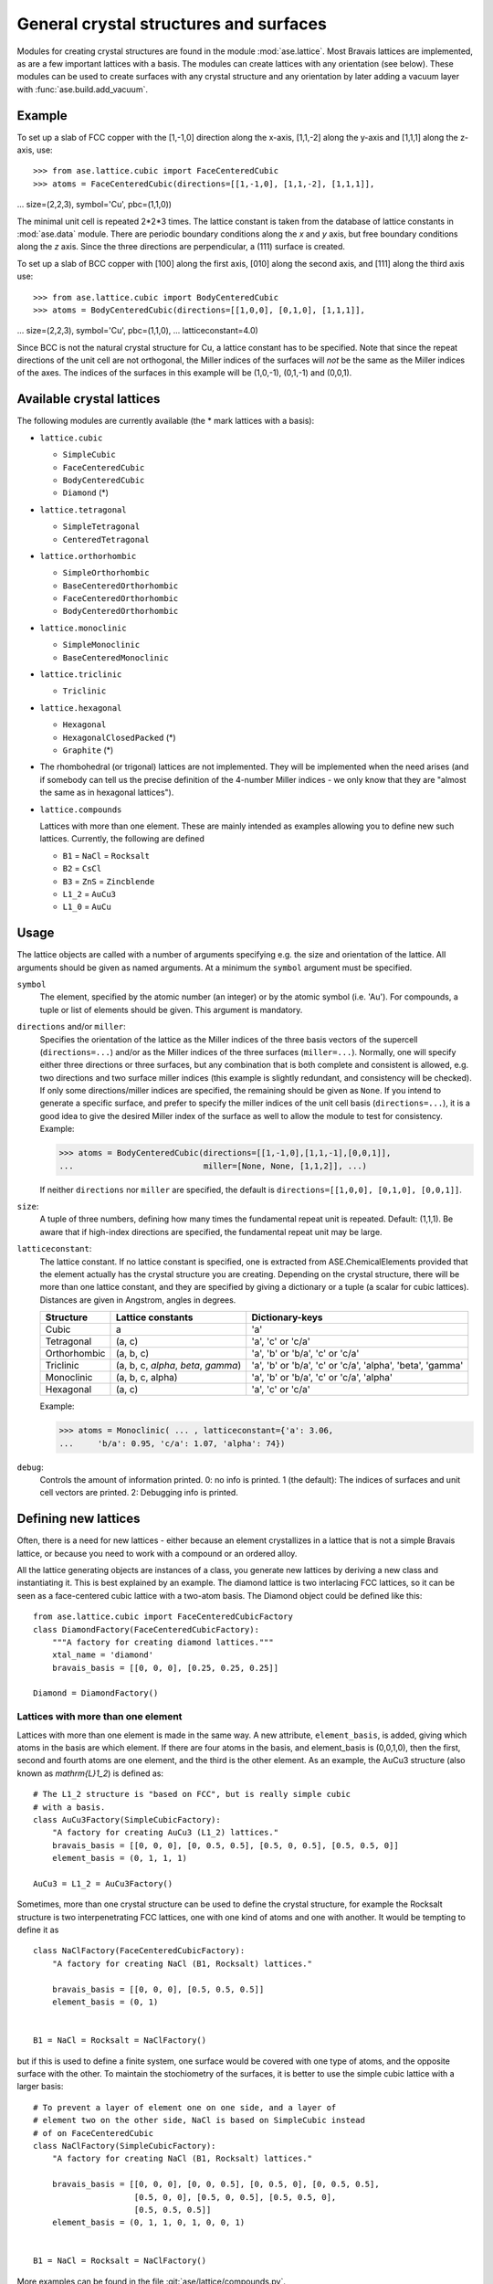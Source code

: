 .. _general-crystal-section:

General crystal structures and surfaces
=======================================

.. module:: ase.lattice

Modules for creating crystal structures are found in the module
:mod:`ase.lattice`.  Most Bravais lattices are implemented, as
are a few important lattices with a basis.  The modules can create
lattices with any orientation (see below).  These modules can be used
to create surfaces with any crystal structure and any orientation by
later adding a vacuum layer with :func:`ase.build.add_vacuum`.


Example
-------

To set up a slab of FCC copper with the [1,-1,0] direction along the
x-axis, [1,1,-2] along the y-axis and [1,1,1] along the z-axis, use::

>>> from ase.lattice.cubic import FaceCenteredCubic
>>> atoms = FaceCenteredCubic(directions=[[1,-1,0], [1,1,-2], [1,1,1]],
...                           size=(2,2,3), symbol='Cu', pbc=(1,1,0))

The minimal unit cell is repeated 2*2*3 times.  The lattice constant
is taken from the database of lattice constants in :mod:`ase.data` module.
There are periodic boundary conditions along the *x* and *y* axis, but
free boundary conditions along the *z* axis. Since the three directions
are perpendicular, a (111) surface is created.

To set up a slab of BCC copper with [100] along the first axis, [010]
along the second axis, and [111] along the third axis use::

>>> from ase.lattice.cubic import BodyCenteredCubic
>>> atoms = BodyCenteredCubic(directions=[[1,0,0], [0,1,0], [1,1,1]],
...                           size=(2,2,3), symbol='Cu', pbc=(1,1,0),
...                           latticeconstant=4.0)

Since BCC is not the natural crystal structure for Cu, a lattice
constant has to be specified.  Note that since the repeat directions
of the unit cell are not orthogonal, the Miller indices of the
surfaces will *not* be the same as the Miller indices of the axes.
The indices of the surfaces in this example will be (1,0,-1), (0,1,-1)
and (0,0,1).


Available crystal lattices
--------------------------

The following modules are currently available (the * mark lattices
with a basis):

* ``lattice.cubic``

  - ``SimpleCubic`` 
  - ``FaceCenteredCubic``
  - ``BodyCenteredCubic``
  - ``Diamond`` (*)

* ``lattice.tetragonal``

  - ``SimpleTetragonal``
  - ``CenteredTetragonal``

* ``lattice.orthorhombic``

  - ``SimpleOrthorhombic``
  - ``BaseCenteredOrthorhombic``
  - ``FaceCenteredOrthorhombic``
  - ``BodyCenteredOrthorhombic``

* ``lattice.monoclinic``

  - ``SimpleMonoclinic``
  - ``BaseCenteredMonoclinic``

* ``lattice.triclinic``

  - ``Triclinic``

* ``lattice.hexagonal``

  - ``Hexagonal``
  - ``HexagonalClosedPacked`` (*)
  - ``Graphite`` (*)

* The rhombohedral (or trigonal) lattices are not implemented.  They
  will be implemented when the need arises (and if somebody can tell
  us the precise definition of the 4-number Miller indices - we only
  know that they are "almost the same as in hexagonal lattices").

* ``lattice.compounds``

  Lattices with more than one element.  These are mainly intended as
  examples allowing you to define new such lattices.  Currently, the
  following are defined

  - ``B1`` = ``NaCl`` = ``Rocksalt``
  - ``B2`` = ``CsCl``
  - ``B3`` = ``ZnS`` = ``Zincblende``
  - ``L1_2`` = ``AuCu3``
  - ``L1_0`` = ``AuCu``


Usage
-----

The lattice objects are called with a number of arguments specifying
e.g. the size and orientation of the lattice.  All arguments should be
given as named arguments.  At a minimum the ``symbol`` argument must
be specified.


``symbol``
  The element, specified by the atomic number (an integer) or by the
  atomic symbol (i.e. 'Au').  For compounds, a tuple or list of
  elements should be given.  This argument is mandatory.

``directions`` and/or ``miller``: 
  Specifies the orientation of the
  lattice as the Miller indices of the three basis vectors of the
  supercell (``directions=...``) and/or as the Miller indices of the
  three surfaces (``miller=...``).  Normally, one will specify either
  three directions or three surfaces, but any combination that is both
  complete and consistent is allowed, e.g. two directions and two
  surface miller indices (this example is slightly redundant, and
  consistency will be checked).  If only some directions/miller
  indices are specified, the remaining should be given as ``None``.
  If you intend to generate a specific surface, and prefer to specify
  the miller indices of the unit cell basis (``directions=...``), it
  is a good idea to give the desired Miller index of the surface as
  well to allow the module to test for consistency.  Example:

  >>> atoms = BodyCenteredCubic(directions=[[1,-1,0],[1,1,-1],[0,0,1]],
  ...                           miller=[None, None, [1,1,2]], ...)

  If neither ``directions`` nor ``miller`` are specified, the default
  is ``directions=[[1,0,0], [0,1,0], [0,0,1]]``.

``size``:
  A tuple of three numbers, defining how many times the fundamental
  repeat unit is repeated. Default: (1,1,1).  Be aware that if
  high-index directions are specified, the fundamental repeat unit may
  be large.

``latticeconstant``:
  The lattice constant.  If no lattice constant is
  specified, one is extracted from ASE.ChemicalElements provided that
  the element actually has the crystal structure you are creating.
  Depending on the crystal structure, there will be more than one
  lattice constant, and they are specified by giving a dictionary or a
  tuple (a scalar for cubic lattices).  Distances are given in
  Angstrom, angles in degrees. 

  =============  ===================  ========================================
  Structure      Lattice constants    Dictionary-keys
  =============  ===================  ========================================
  Cubic          a                    'a'
  Tetragonal     (a, c)               'a', 'c' or 'c/a'
  Orthorhombic   (a, b, c)            'a', 'b' or 'b/a', 'c' or 'c/a'
  Triclinic      (a, b, c, `\alpha`,  'a', 'b' or 'b/a', 'c' or
                 `\beta`, `\gamma`)   'c/a', 'alpha', 'beta', 'gamma'
  Monoclinic     (a, b, c, alpha)     'a', 'b' or 'b/a', 'c' or 'c/a', 'alpha'
  Hexagonal      (a, c)               'a', 'c' or 'c/a'
  =============  ===================  ========================================
  
  Example:

  >>> atoms = Monoclinic( ... , latticeconstant={'a': 3.06, 
  ...     'b/a': 0.95, 'c/a': 1.07, 'alpha': 74})


``debug``:
  Controls the amount of information printed.  0: no info is printed.
  1 (the default): The indices of surfaces and unit cell vectors are
  printed.  2: Debugging info is printed.


Defining new lattices
---------------------

Often, there is a need for new lattices - either because an element
crystallizes in a lattice that is not a simple Bravais lattice, or
because you need to work with a compound or an ordered alloy.

All the lattice generating objects are instances of a class, you
generate new lattices by deriving a new class and instantiating it.
This is best explained by an example.  The diamond lattice is two
interlacing FCC lattices, so it can be seen as a face-centered cubic
lattice with a two-atom basis.  The Diamond object could be defined like
this::

  from ase.lattice.cubic import FaceCenteredCubicFactory
  class DiamondFactory(FaceCenteredCubicFactory):
      """A factory for creating diamond lattices."""
      xtal_name = 'diamond'
      bravais_basis = [[0, 0, 0], [0.25, 0.25, 0.25]]
    
  Diamond = DiamondFactory()


Lattices with more than one element
```````````````````````````````````

Lattices with more than one element is made in the same way.  A new
attribute, ``element_basis``, is added, giving which atoms in the
basis are which element.  If there are four atoms in the basis, and
element_basis is (0,0,1,0), then the first, second and fourth atoms
are one element, and the third is the other element.  As an example,
the AuCu3 structure (also known as `\mathrm{L}1_2`) is defined as::

  # The L1_2 structure is "based on FCC", but is really simple cubic
  # with a basis.
  class AuCu3Factory(SimpleCubicFactory):
      "A factory for creating AuCu3 (L1_2) lattices."
      bravais_basis = [[0, 0, 0], [0, 0.5, 0.5], [0.5, 0, 0.5], [0.5, 0.5, 0]]
      element_basis = (0, 1, 1, 1)

  AuCu3 = L1_2 = AuCu3Factory()

Sometimes, more than one crystal structure can be used to define the
crystal structure, for example the Rocksalt structure is two
interpenetrating FCC lattices, one with one kind of atoms and one with
another.  It would be tempting to define it as

::

  class NaClFactory(FaceCenteredCubicFactory):
      "A factory for creating NaCl (B1, Rocksalt) lattices."

      bravais_basis = [[0, 0, 0], [0.5, 0.5, 0.5]]
      element_basis = (0, 1)


  B1 = NaCl = Rocksalt = NaClFactory()

but if this is used to define a finite system, one surface would be
covered with one type of atoms, and the opposite surface with the
other.  To maintain the stochiometry of the surfaces, it is better to
use the simple cubic lattice with a larger basis::

  # To prevent a layer of element one on one side, and a layer of
  # element two on the other side, NaCl is based on SimpleCubic instead
  # of on FaceCenteredCubic
  class NaClFactory(SimpleCubicFactory):
      "A factory for creating NaCl (B1, Rocksalt) lattices."

      bravais_basis = [[0, 0, 0], [0, 0, 0.5], [0, 0.5, 0], [0, 0.5, 0.5],
                       [0.5, 0, 0], [0.5, 0, 0.5], [0.5, 0.5, 0],
                       [0.5, 0.5, 0.5]]
      element_basis = (0, 1, 1, 0, 1, 0, 0, 1)


  B1 = NaCl = Rocksalt = NaClFactory()

More examples can be found in the file :git:`ase/lattice/compounds.py`.
